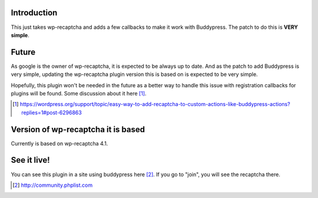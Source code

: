 Introduction
------------
This just takes wp-recaptcha and adds a few callbacks to make it work with
Buddypress. The patch to do this is **VERY simple**.

Future
------
As google is the owner of wp-recaptcha, it is expected to be always up to date.
And as the patch to add Buddypress is very simple, updating the wp-recaptcha
plugin version this is based on is expected to be very simple.

Hopefully, this plugin won't be needed in the future as a better way to handle
this issue with registration callbacks for plugins will be found. Some
discussion about it here [#]_.

.. [#] https://wordpress.org/support/topic/easy-way-to-add-recaptcha-to-custom-actions-like-buddypress-actions?replies=1#post-6296863

Version of wp-recaptcha it is based
-----------------------------------
Currently is based on wp-recaptcha 4.1.

See it live!
------------
You can see this plugin in a site using buddypress here [#]_. If you go to "join",
you will see the recaptcha there.

.. [#] http://community.phplist.com
